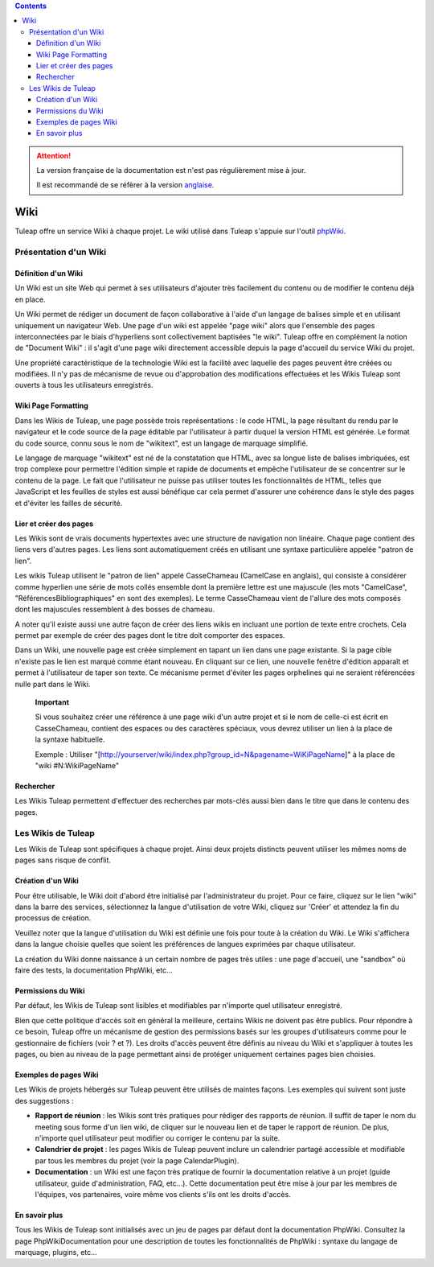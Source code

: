 .. contents::
   :depth: 3
..

.. attention::

   La version française de la documentation est n'est pas régulièrement mise à jour. 
   
   Il est recommandé de se réfèrer à la version `anglaise </doc/en/>`_.

.. _wiki:

Wiki
====

Tuleap offre un service Wiki à chaque projet. Le wiki
utilisé dans Tuleap s'appuie sur l'outil
`phpWiki <http://phpwiki.sourceforge.net>`__.

Présentation d'un Wiki
-----------------------

Définition d'un Wiki
`````````````````````

Un Wiki est un site Web qui permet à ses utilisateurs d'ajouter très
facilement du contenu ou de modifier le contenu déjà en place.

Un Wiki permet de rédiger un document de façon collaborative à l'aide
d'un langage de balises simple et en utilisant uniquement un navigateur
Web. Une page d'un wiki est appelée "page wiki" alors que l'ensemble des
pages interconnectées par le biais d'hyperliens sont collectivement
baptisées "le wiki". Tuleap offre en complément la notion de
"Document Wiki" : il s'agit d'une page wiki directement accessible
depuis la page d'accueil du service Wiki du projet.

Une propriété caractéristique de la technologie Wiki est la facilité
avec laquelle des pages peuvent être créées ou modifiées. Il n'y pas de
mécanisme de revue ou d'approbation des modifications effectuées et les
Wikis Tuleap sont ouverts à tous les utilisateurs
enregistrés.

Wiki Page Formatting
`````````````````````

Dans les Wikis de Tuleap, une page possède trois
représentations : le code HTML, la page résultant du rendu par le
navigateur et le code source de la page éditable par l'utilisateur à
partir duquel la version HTML est générée. Le format du code source,
connu sous le nom de "wikitext", est un langage de marquage simplifié.

Le langage de marquage "wikitext" est né de la constatation que HTML,
avec sa longue liste de balises imbriquées, est trop complexe pour
permettre l'édition simple et rapide de documents et empêche
l'utilisateur de se concentrer sur le contenu de la page. Le fait que
l'utilisateur ne puisse pas utiliser toutes les fonctionnalités de HTML,
telles que JavaScript et les feuilles de styles est aussi bénéfique car
cela permet d'assurer une cohérence dans le style des pages et d'éviter
les failles de sécurité.

Lier et créer des pages
````````````````````````

Les Wikis sont de vrais documents hypertextes avec une structure de
navigation non linéaire. Chaque page contient des liens vers d'autres
pages. Les liens sont automatiquement créés en utilisant une syntaxe
particulière appelée "patron de lien".

Les wikis Tuleap utilisent le "patron de lien" appelé
CasseChameau (CamelCase en anglais), qui consiste à considérer comme
hyperlien une série de mots collés ensemble dont la première lettre est
une majuscule (les mots "CamelCase", "RéférencesBibliographiques" en
sont des exemples). Le terme CasseChameau vient de l'allure des mots
composés dont les majuscules ressemblent à des bosses de chameau.

A noter qu'il existe aussi une autre façon de créer des liens wikis en
incluant une portion de texte entre crochets. Cela permet par exemple de
créer des pages dont le titre doit comporter des espaces.

Dans un Wiki, une nouvelle page est créée simplement en tapant un lien
dans une page existante. Si la page cible n'existe pas le lien est
marqué comme étant nouveau. En cliquant sur ce lien, une nouvelle
fenêtre d'édition apparaît et permet à l'utilisateur de taper son texte.
Ce mécanisme permet d'éviter les pages orphelines qui ne seraient
référencées nulle part dans le Wiki.

    **Important**

    Si vous souhaitez créer une référence à une page wiki d'un autre
    projet et si le nom de celle-ci est écrit en CasseChameau, contient
    des espaces ou des caractères spéciaux, vous devrez utiliser un lien
    à la place de la syntaxe habituelle.

    Exemple : Utiliser
    "[http://yourserver/wiki/index.php?group\_id=N&pagename=WiKiPageName]"
    à la place de "wiki #N:WikiPageName"

Rechercher
```````````

Les Wikis Tuleap permettent d'effectuer des recherches par
mots-clés aussi bien dans le titre que dans le contenu des pages.

Les Wikis de Tuleap
--------------------

Les Wikis de Tuleap sont spécifiques à chaque projet. Ainsi
deux projets distincts peuvent utiliser les mêmes noms de pages sans
risque de conflit.

Création d'un Wiki
```````````````````

Pour être utilisable, le Wiki doit d'abord être initialisé par
l'administrateur du projet. Pour ce faire, cliquez sur le lien "wiki"
dans la barre des services, sélectionnez la langue d'utilisation de
votre Wiki, cliquez sur 'Créer' et attendez la fin du processus de
création.

Veuillez noter que la langue d'utilisation du Wiki est définie une fois
pour toute à la création du Wiki. Le Wiki s'affichera dans la langue
choisie quelles que soient les préférences de langues exprimées par
chaque utilisateur.

La création du Wiki donne naissance à un certain nombre de pages très
utiles : une page d'accueil, une "sandbox" où faire des tests, la
documentation PhpWiki, etc…

Permissions du Wiki
````````````````````

Par défaut, les Wikis de Tuleap sont lisibles et modifiables
par n'importe quel utilisateur enregistré.

Bien que cette politique d'accès soit en général la meilleure, certains
Wikis ne doivent pas être publics. Pour répondre à ce besoin,
Tuleap offre un mécanisme de gestion des permissions basés
sur les groupes d'utilisateurs comme pour le gestionnaire de fichiers
(voir ? et ?). Les droits d'accès peuvent être définis au niveau du Wiki
et s'appliquer à toutes les pages, ou bien au niveau de la page
permettant ainsi de protéger uniquement certaines pages bien choisies.

Exemples de pages Wiki
```````````````````````

Les Wikis de projets hébergés sur Tuleap peuvent être
utilisés de maintes façons. Les exemples qui suivent sont juste des
suggestions :

-  **Rapport de réunion** : les Wikis sont très pratiques pour rédiger
   des rapports de réunion. Il suffit de taper le nom du meeting sous
   forme d'un lien wiki, de cliquer sur le nouveau lien et de taper le
   rapport de réunion. De plus, n'importe quel utilisateur peut modifier
   ou corriger le contenu par la suite.

-  **Calendrier de projet** : les pages Wikis de Tuleap
   peuvent inclure un calendrier partagé accessible et modifiable par
   tous les membres du projet (voir la page CalendarPlugin).

-  **Documentation** : un Wiki est une façon très pratique de fournir la
   documentation relative à un projet (guide utilisateur, guide
   d'administration, FAQ, etc…). Cette documentation peut être mise à
   jour par les membres de l'équipes, vos partenaires, voire même vos
   clients s'ils ont les droits d'accès.

En savoir plus
```````````````

Tous les Wikis de Tuleap sont initialisés avec un jeu de
pages par défaut dont la documentation PhpWiki. Consultez la page
PhpWikiDocumentation pour une description de toutes les fonctionnalités
de PhpWiki : syntaxe du langage de marquage, plugins, etc…
